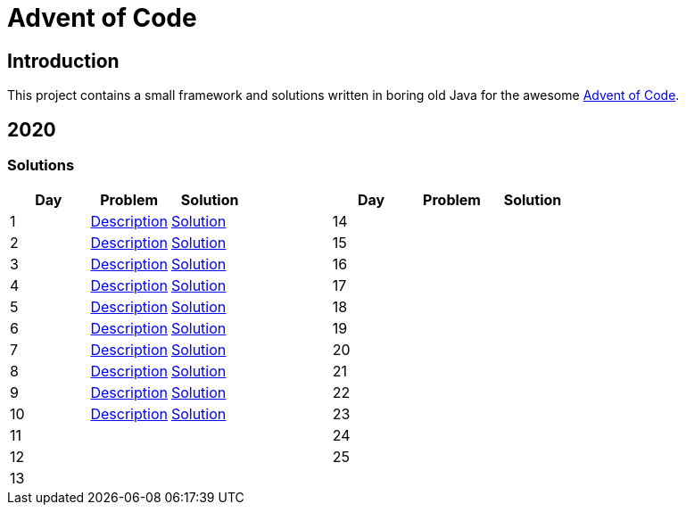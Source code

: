 = Advent of Code

== Introduction

This project contains a small framework and solutions written in boring old Java for the awesome https://adventofcode.com/[Advent of Code].

== 2020

=== Solutions

[cols="7*", options="header"]
|===
|Day |Problem |Solution | |Day |Problem |Solution

|1 |https://adventofcode.com/2020/day/1[Description] |link:solutions/src/main/java/org/geekden/advent/solution/y2020/d01/Solution.java[Solution]
.14+h||14||
|2 |https://adventofcode.com/2020/day/2[Description] |link:solutions/src/main/java/org/geekden/advent/solution/y2020/d02/Solution.java[Solution]
|15||
|3 |https://adventofcode.com/2020/day/3[Description] |link:solutions/src/main/java/org/geekden/advent/solution/y2020/d03/Solution.java[Solution]
|16||
|4 |https://adventofcode.com/2020/day/4[Description] |link:solutions/src/main/java/org/geekden/advent/solution/y2020/d04/Solution.java[Solution]
|17||
|5 |https://adventofcode.com/2020/day/5[Description] |link:solutions/src/main/java/org/geekden/advent/solution/y2020/d05/Solution.java[Solution]
|18||
|6 |https://adventofcode.com/2020/day/6[Description] |link:solutions/src/main/java/org/geekden/advent/solution/y2020/d06/Solution.java[Solution]
|19||
|7 |https://adventofcode.com/2020/day/7[Description] |link:solutions/src/main/java/org/geekden/advent/solution/y2020/d07/Solution.java[Solution]
|20||
|8 |https://adventofcode.com/2020/day/8[Description] |link:solutions/src/main/java/org/geekden/advent/solution/y2020/d08/Solution.java[Solution]
|21||
|9 |https://adventofcode.com/2020/day/9[Description] |link:solutions/src/main/java/org/geekden/advent/solution/y2020/d09/Solution.java[Solution]
|22||
|10|https://adventofcode.com/2020/day/10[Description] |link:solutions/src/main/java/org/geekden/advent/solution/y2020/d10/Solution.java[Solution]
|23||
|11||
|24||
|12||
|25||
|13||
||||
|===